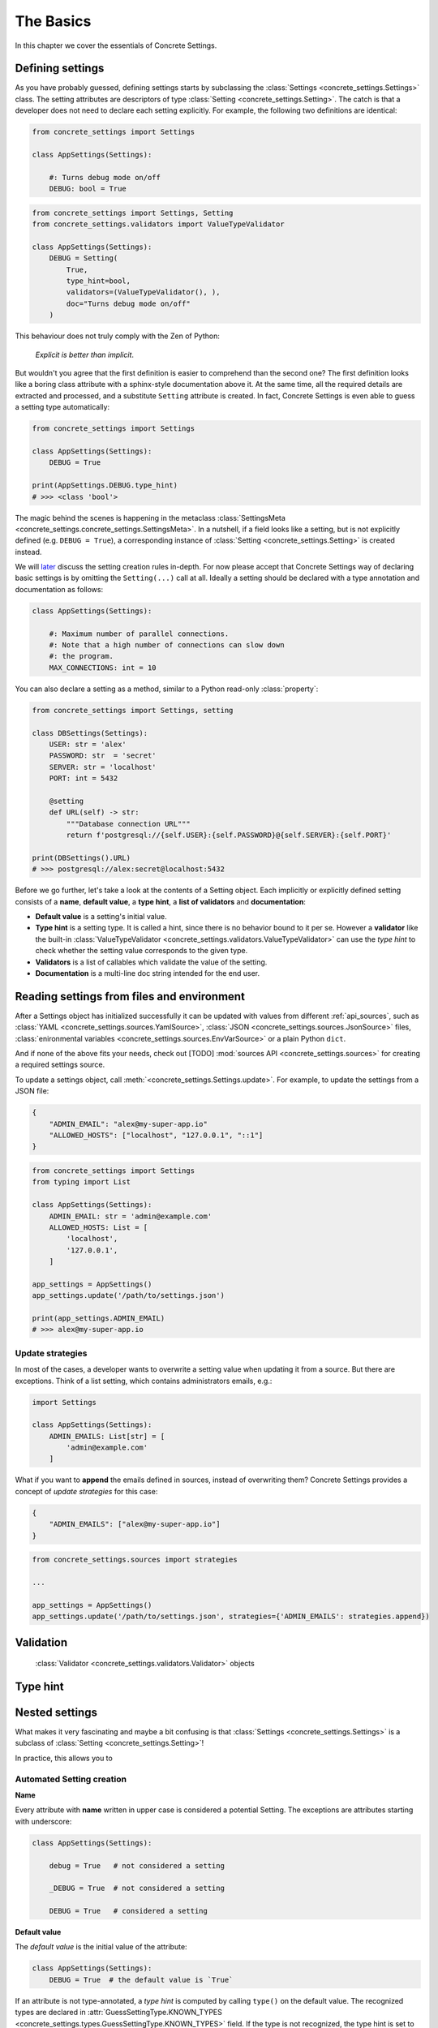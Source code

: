 The Basics
==========

In this chapter we cover the essentials of Concrete Settings.

Defining settings
-----------------

As you have probably guessed, defining settings starts
by subclassing the :class:`Settings <concrete_settings.Settings>`
class.
The setting attributes are descriptors of type
:class:`Setting <concrete_settings.Setting>`.
The catch is that a developer does not need
to declare each setting explicitly.
For example, the following two definitions are identical:

.. code-block::

   from concrete_settings import Settings

   class AppSettings(Settings):

       #: Turns debug mode on/off
       DEBUG: bool = True

.. code-block::

   from concrete_settings import Settings, Setting
   from concrete_settings.validators import ValueTypeValidator

   class AppSettings(Settings):
       DEBUG = Setting(
           True,
           type_hint=bool,
           validators=(ValueTypeValidator(), ),
           doc="Turns debug mode on/off"
       )

This behaviour does not truly comply with the Zen of Python:

  *Explicit is better than implicit*.

But wouldn't you agree that the first definition
is easier to comprehend than the second one?
The first definition looks like a boring class attribute
with a sphinx-style documentation above it.
At the same time, all the required details are extracted and processed,
and a substitute ``Setting`` attribute is created.
In fact, Concrete Settings is even able to guess a setting
type automatically:

.. code-block::

   from concrete_settings import Settings

   class AppSettings(Settings):
       DEBUG = True

   print(AppSettings.DEBUG.type_hint)
   # >>> <class 'bool'>

The magic behind the scenes is happening in the metaclass
:class:`SettingsMeta <concrete_settings.concrete_settings.SettingsMeta>`.
In a nutshell, if a field looks like a setting, but is not explicitly
defined (e.g. ``DEBUG = True``), a corresponding instance of
:class:`Setting <concrete_settings.Setting>` is created instead.

We will `later <automated_settings_>`_ discuss the setting creation rules in-depth.
For now please accept that Concrete Settings way of declaring
basic settings is by omitting the ``Setting(...)`` call at all.
Ideally a setting should be declared with a type annotation and documentation
as follows:

.. code-block::

   class AppSettings(Settings):

       #: Maximum number of parallel connections.
       #: Note that a high number of connections can slow down
       #: the program.
       MAX_CONNECTIONS: int = 10

You can also declare a setting as a method, similar to
a Python read-only :class:`property`:

.. code-block::

   from concrete_settings import Settings, setting

   class DBSettings(Settings):
       USER: str = 'alex'
       PASSWORD: str  = 'secret'
       SERVER: str = 'localhost'
       PORT: int = 5432

       @setting
       def URL(self) -> str:
           """Database connection URL"""
           return f'postgresql://{self.USER}:{self.PASSWORD}@{self.SERVER}:{self.PORT}'

   print(DBSettings().URL)
   # >>> postgresql://alex:secret@localhost:5432


Before we go further, let's take a look at the contents of a Setting object.
Each implicitly or explicitly defined setting consists of a
**name**, **default value**, a **type hint**,
a **list of validators** and **documentation**:

.. uml::
   :align: center

   @startuml
   (Default value) --> (Setting)
   (Type hint) --> (Setting)
   (Validators) --> (Setting)
   (Documentation) --> (Setting)

   note left of (Setting) : NAME
   @enduml

* **Default value** is a setting's initial value.
* **Type hint** is a setting type. It is called a hint, since there is no
  behavior bound to it per se. However a **validator** like the built-in
  :class:`ValueTypeValidator <concrete_settings.validators.ValueTypeValidator>`
  can use the *type hint* to check whether the setting value corresponds
  to the given type.
* **Validators** is a list of callables which validate the value of the setting.
* **Documentation** is a multi-line doc string intended for the end user.


Reading settings from files and environment
-------------------------------------------

After a Settings object has initialized successfully it can be updated
with values from different :ref:`api_sources`, such as :class:`YAML
<concrete_settings.sources.YamlSource>`, :class:`JSON
<concrete_settings.sources.JsonSource>` files,
:class:`enironmental variables <concrete_settings.sources.EnvVarSource>`
or a plain Python ``dict``.

And if none of the above fits your needs, check out [TODO]
:mod:`sources API <concrete_settings.sources>` for creating
a required settings source.

To update a settings object, call :meth:`<concrete_settings.Settings.update>`.
For example, to update the settings from a JSON file:


.. code-block:: json

   {
       "ADMIN_EMAIL": "alex@my-super-app.io"
       "ALLOWED_HOSTS": ["localhost", "127.0.0.1", "::1"]
   }

.. code-block::

   from concrete_settings import Settings
   from typing import List

   class AppSettings(Settings):
       ADMIN_EMAIL: str = 'admin@example.com'
       ALLOWED_HOSTS: List = [
           'localhost',
           '127.0.0.1',
       ]

   app_settings = AppSettings()
   app_settings.update('/path/to/settings.json')

   print(app_settings.ADMIN_EMAIL)
   # >>> alex@my-super-app.io


Update strategies
.................

In most of the cases, a developer wants to overwrite a setting value
when updating it from a source. But there are exceptions.
Think of a list setting, which contains administrators emails, e.g.:

.. code-block::

   import Settings

   class AppSettings(Settings):
       ADMIN_EMAILS: List[str] = [
           'admin@example.com'
       ]

What if you want to **append** the emails defined in sources, instead
of overwriting them? Concrete Settings provides a concept of
*update strategies* for this case:

.. code-block:: json

   {
       "ADMIN_EMAILS": ["alex@my-super-app.io"]
   }

.. code-block::

   from concrete_settings.sources import strategies

   ...

   app_settings = AppSettings()
   app_settings.update('/path/to/settings.json', strategies={'ADMIN_EMAILS': strategies.append})



Validation
----------

  :class:`Validator <concrete_settings.validators.Validator>` objects


Type hint
---------



Nested settings
---------------

What makes it very fascinating and maybe a bit confusing is
that :class:`Settings <concrete_settings.Settings>` is a
subclass of :class:`Setting <concrete_settings.Setting>`!

In practice, this allows you to

.. _automated_settings:

Automated Setting creation
..........................

**Name**

Every attribute with **name** written in upper case
is considered a potential Setting.
The exceptions are attributes starting with underscore:

.. code-block::

   class AppSettings(Settings):

       debug = True   # not considered a setting

       _DEBUG = True  # not considered a setting

       DEBUG = True   # considered a setting

**Default value**

The *default value* is the initial value of the attribute:

.. code-block::

   class AppSettings(Settings):
       DEBUG = True  # the default value is `True`

If an attribute is not type-annotated, a *type hint* is computed
by calling ``type()`` on the default value. The recognized types
are declared in
:attr:`GuessSettingType.KNOWN_TYPES <concrete_settings.types.GuessSettingType.KNOWN_TYPES>` field.
If the type is not recognized, the type hint is set to :data:`typing.Any`.

.. code-block::

   class AppSettings(Settings):

       DEBUG = True  # default value `True`, type `bool`

       MAX_SPEED: int = 300   # default value `300`, type `int`

Combining settings
..................

.. uml::

   @startuml
   (Feature X settings) --> (Settings)
   (Feature Y settings) --> (Settings)
   (Feature Z settings) --> (Settings)
   @enduml



Concrete Settings provides a simple way to define the start-up
configuration of an application

Could you name the favourite setting of all the developers around the globe?
I think it is the ``DEBUG`` flag. Let's define a settings class for an
application:

..  code-block::

   print(app_settings.DEBUG)
   >>> True


This example demonstrates the basic concepts of Concrete Settings.
We define a settings class with a setting called ``DEBUG``.
Its type is ``bool`` and the default value is ``True``.
The docstring of the setting is defined in a ``#:`` comment block.

Does the end user has to see all of this? Of course not!
A user can adjust the values in a configuration-friendly
file be it YAML, JSON, Environmental variables or
just plain Python module.:

Sounds intriguing? We have to go deeper!


Internal workflow
.................



The equivalent verbose form is:

.. code-block:: python

  from concrete_settings import Settings, Setting
  from concrete_settings.validators import ValueTypeValidator

  class AppSettings(Settings):
      DEBUG = Setting(
          True,
          type_hint=bool,
          validators=(ValueTypeValidator(), ),
          doc="Turns debug mode on/off"
      )

